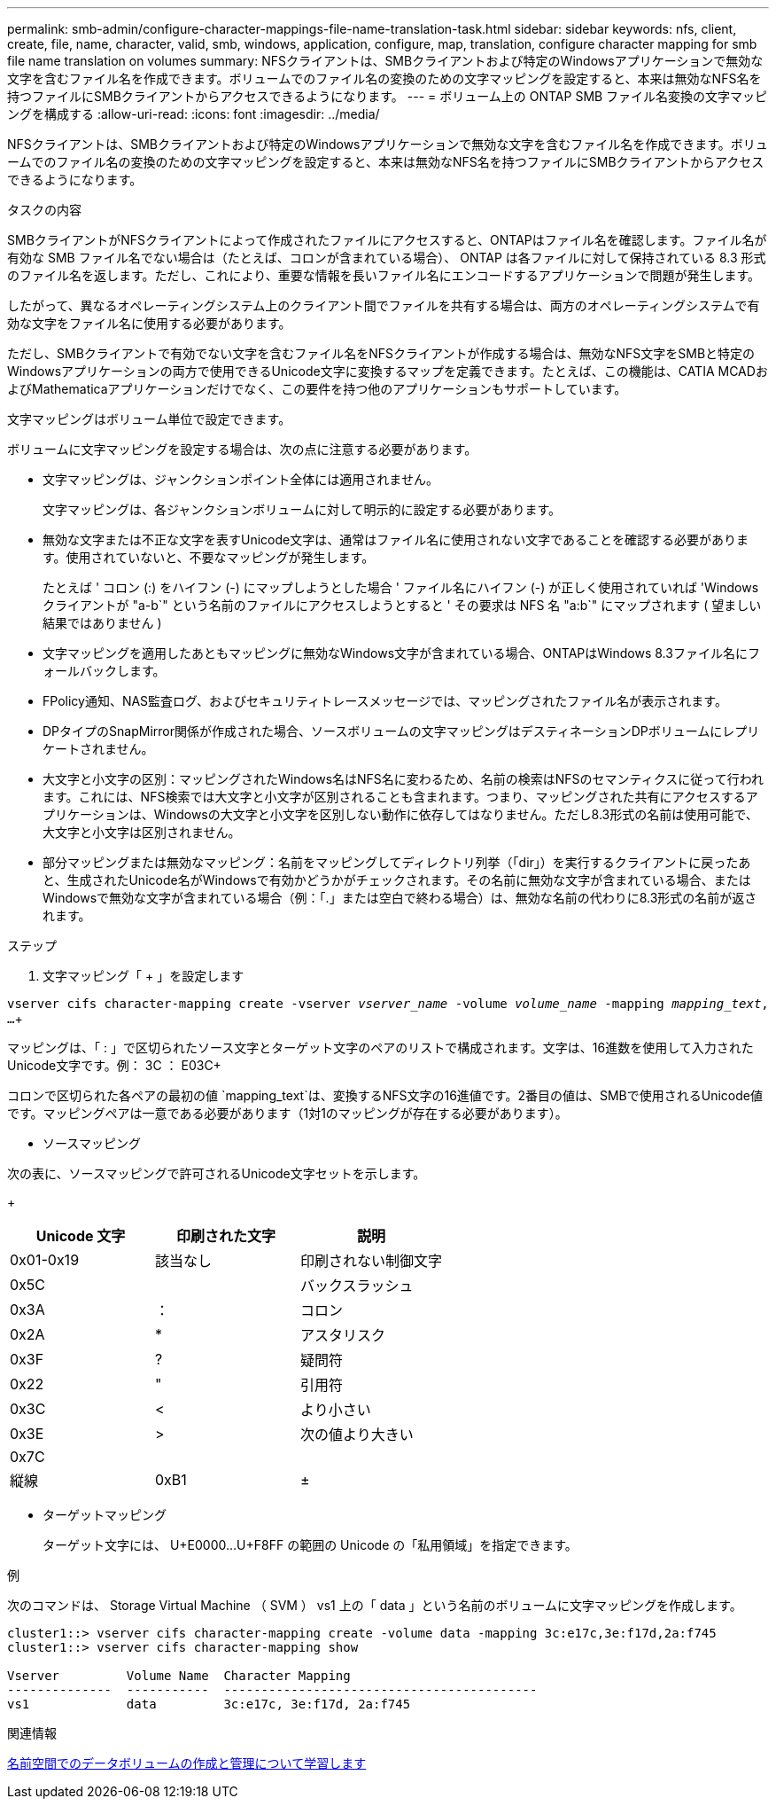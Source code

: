 ---
permalink: smb-admin/configure-character-mappings-file-name-translation-task.html 
sidebar: sidebar 
keywords: nfs, client, create, file, name, character, valid, smb, windows, application, configure, map, translation, configure character mapping for smb file name translation on volumes 
summary: NFSクライアントは、SMBクライアントおよび特定のWindowsアプリケーションで無効な文字を含むファイル名を作成できます。ボリュームでのファイル名の変換のための文字マッピングを設定すると、本来は無効なNFS名を持つファイルにSMBクライアントからアクセスできるようになります。 
---
= ボリューム上の ONTAP SMB ファイル名変換の文字マッピングを構成する
:allow-uri-read: 
:icons: font
:imagesdir: ../media/


[role="lead"]
NFSクライアントは、SMBクライアントおよび特定のWindowsアプリケーションで無効な文字を含むファイル名を作成できます。ボリュームでのファイル名の変換のための文字マッピングを設定すると、本来は無効なNFS名を持つファイルにSMBクライアントからアクセスできるようになります。

.タスクの内容
SMBクライアントがNFSクライアントによって作成されたファイルにアクセスすると、ONTAPはファイル名を確認します。ファイル名が有効な SMB ファイル名でない場合は（たとえば、コロンが含まれている場合）、 ONTAP は各ファイルに対して保持されている 8.3 形式のファイル名を返します。ただし、これにより、重要な情報を長いファイル名にエンコードするアプリケーションで問題が発生します。

したがって、異なるオペレーティングシステム上のクライアント間でファイルを共有する場合は、両方のオペレーティングシステムで有効な文字をファイル名に使用する必要があります。

ただし、SMBクライアントで有効でない文字を含むファイル名をNFSクライアントが作成する場合は、無効なNFS文字をSMBと特定のWindowsアプリケーションの両方で使用できるUnicode文字に変換するマップを定義できます。たとえば、この機能は、CATIA MCADおよびMathematicaアプリケーションだけでなく、この要件を持つ他のアプリケーションもサポートしています。

文字マッピングはボリューム単位で設定できます。

ボリュームに文字マッピングを設定する場合は、次の点に注意する必要があります。

* 文字マッピングは、ジャンクションポイント全体には適用されません。
+
文字マッピングは、各ジャンクションボリュームに対して明示的に設定する必要があります。

* 無効な文字または不正な文字を表すUnicode文字は、通常はファイル名に使用されない文字であることを確認する必要があります。使用されていないと、不要なマッピングが発生します。
+
たとえば ' コロン (:) をハイフン (-) にマップしようとした場合 ' ファイル名にハイフン (-) が正しく使用されていれば 'Windows クライアントが "a-b`" という名前のファイルにアクセスしようとすると ' その要求は NFS 名 "a:b`" にマップされます ( 望ましい結果ではありません )

* 文字マッピングを適用したあともマッピングに無効なWindows文字が含まれている場合、ONTAPはWindows 8.3ファイル名にフォールバックします。
* FPolicy通知、NAS監査ログ、およびセキュリティトレースメッセージでは、マッピングされたファイル名が表示されます。
* DPタイプのSnapMirror関係が作成された場合、ソースボリュームの文字マッピングはデスティネーションDPボリュームにレプリケートされません。
* 大文字と小文字の区別：マッピングされたWindows名はNFS名に変わるため、名前の検索はNFSのセマンティクスに従って行われます。これには、NFS検索では大文字と小文字が区別されることも含まれます。つまり、マッピングされた共有にアクセスするアプリケーションは、Windowsの大文字と小文字を区別しない動作に依存してはなりません。ただし8.3形式の名前は使用可能で、大文字と小文字は区別されません。
* 部分マッピングまたは無効なマッピング：名前をマッピングしてディレクトリ列挙（「dir」）を実行するクライアントに戻ったあと、生成されたUnicode名がWindowsで有効かどうかがチェックされます。その名前に無効な文字が含まれている場合、またはWindowsで無効な文字が含まれている場合（例：「.」または空白で終わる場合）は、無効な名前の代わりに8.3形式の名前が返されます。


.ステップ
. 文字マッピング「 + 」を設定します


`vserver cifs character-mapping create -vserver _vserver_name_ -volume _volume_name_ -mapping _mapping_text_, ...`+

マッピングは、「 : 」で区切られたソース文字とターゲット文字のペアのリストで構成されます。文字は、16進数を使用して入力されたUnicode文字です。例： 3C ： E03C+

コロンで区切られた各ペアの最初の値 `mapping_text`は、変換するNFS文字の16進値です。2番目の値は、SMBで使用されるUnicode値です。マッピングペアは一意である必要があります（1対1のマッピングが存在する必要があります）。

* ソースマッピング +


次の表に、ソースマッピングで許可されるUnicode文字セットを示します。

+

|===
| Unicode 文字 | 印刷された文字 | 説明 


 a| 
0x01-0x19
 a| 
該当なし
 a| 
印刷されない制御文字



 a| 
0x5C
 a| 
 a| 
バックスラッシュ



 a| 
0x3A
 a| 
：
 a| 
コロン



 a| 
0x2A
 a| 
*
 a| 
アスタリスク



 a| 
0x3F
 a| 
?
 a| 
疑問符



 a| 
0x22
 a| 
"
 a| 
引用符



 a| 
0x3C
 a| 
<
 a| 
より小さい



 a| 
0x3E
 a| 
>
 a| 
次の値より大きい



 a| 
0x7C
 a| 
|
 a| 
縦線



 a| 
0xB1
 a| 
±
 a| 
プラスマイナス記号

|===
* ターゲットマッピング
+
ターゲット文字には、 U+E0000...U+F8FF の範囲の Unicode の「私用領域」を指定できます。



.例
次のコマンドは、 Storage Virtual Machine （ SVM ） vs1 上の「 data 」という名前のボリュームに文字マッピングを作成します。

[listing]
----
cluster1::> vserver cifs character-mapping create -volume data -mapping 3c:e17c,3e:f17d,2a:f745
cluster1::> vserver cifs character-mapping show

Vserver         Volume Name  Character Mapping
--------------  -----------  ------------------------------------------
vs1             data         3c:e17c, 3e:f17d, 2a:f745
----
.関連情報
xref:create-manage-data-volumes-nas-namespaces-concept.adoc[名前空間でのデータボリュームの作成と管理について学習します]
